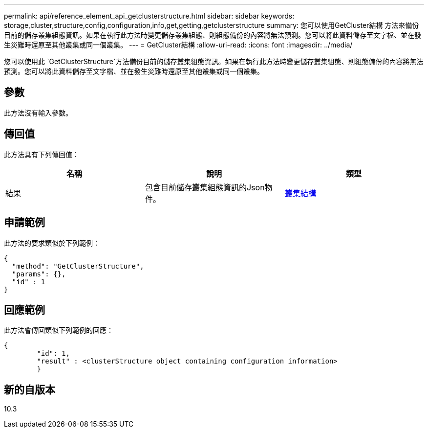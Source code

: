 ---
permalink: api/reference_element_api_getclusterstructure.html 
sidebar: sidebar 
keywords: storage,cluster,structure,config,configuration,info,get,getting,getclusterstructure 
summary: 您可以使用GetCluster結構 方法來備份目前的儲存叢集組態資訊。如果在執行此方法時變更儲存叢集組態、則組態備份的內容將無法預測。您可以將此資料儲存至文字檔、並在發生災難時還原至其他叢集或同一個叢集。 
---
= GetCluster結構
:allow-uri-read: 
:icons: font
:imagesdir: ../media/


[role="lead"]
您可以使用此 `GetClusterStructure`方法備份目前的儲存叢集組態資訊。如果在執行此方法時變更儲存叢集組態、則組態備份的內容將無法預測。您可以將此資料儲存至文字檔、並在發生災難時還原至其他叢集或同一個叢集。



== 參數

此方法沒有輸入參數。



== 傳回值

此方法具有下列傳回值：

|===
| 名稱 | 說明 | 類型 


 a| 
結果
 a| 
包含目前儲存叢集組態資訊的Json物件。
 a| 
xref:reference_element_api_clusterstructure.adoc[叢集結構]

|===


== 申請範例

此方法的要求類似於下列範例：

[listing]
----
{
  "method": "GetClusterStructure",
  "params": {},
  "id" : 1
}
----


== 回應範例

此方法會傳回類似下列範例的回應：

[listing]
----
{
	"id": 1,
	"result" : <clusterStructure object containing configuration information>
	}
----


== 新的自版本

10.3
